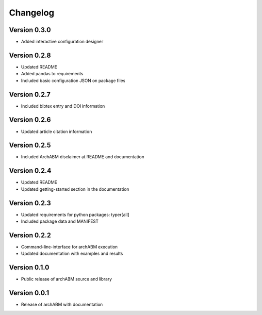 Changelog
=========

Version 0.3.0
-------------

- Added interactive configuration designer


Version 0.2.8
-------------

- Updated README
- Added pandas to requirements
- Included basic configuration JSON on package files


Version 0.2.7
-------------

- Included bibtex entry and DOI information

Version 0.2.6
-------------

- Updated article citation information

Version 0.2.5
-------------

- Included ArchABM disclaimer at README and documentation

Version 0.2.4
-------------

- Updated README
- Updated getting-started section in the documentation

Version 0.2.3
-------------

- Updated requirements for python packages: typer[all]
- Included package data and MANIFEST

Version 0.2.2
-------------

- Command-line-interface for archABM execution
- Updated documentation with examples and results


Version 0.1.0
-------------

- Public release of archABM source and library 


Version 0.0.1
-------------

- Release of archABM with documentation

